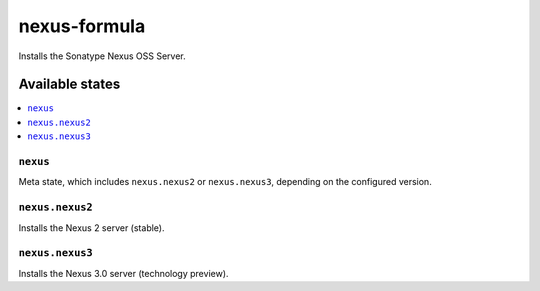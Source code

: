 =============
nexus-formula
=============

.. image:: https://travis-ci.org/corux/nexus-formula.svg?branch=master
    :target: https://travis-ci.org/corux/nexus-formula

Installs the Sonatype Nexus OSS Server.

Available states
================

.. contents::
    :local:

``nexus``
------------

Meta state, which includes ``nexus.nexus2`` or ``nexus.nexus3``, depending on the configured version.

``nexus.nexus2``
----------------

Installs the Nexus 2 server (stable).

``nexus.nexus3``
----------------

Installs the Nexus 3.0 server (technology preview).
